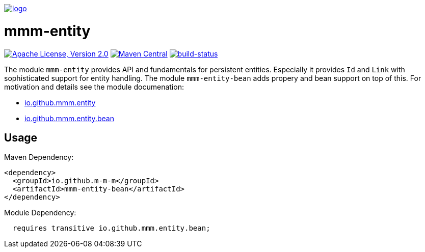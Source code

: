 image:https://raw.github.com/m-m-m/mmm/master/src/site/resources/images/logo.png[logo,link="https://m-m-m.github.io"]

= mmm-entity

image:https://img.shields.io/github/license/m-m-m/entity.svg?label=License["Apache License, Version 2.0",link=https://github.com/m-m-m/entity/blob/master/LICENSE]
image:https://img.shields.io/maven-central/v/io.github.m-m-m/mmm-entity.svg?label=Maven%20Central["Maven Central",link=https://search.maven.org/search?q=g:io.github.m-m-m]
image:https://travis-ci.org/m-m-m/entity.svg?branch=develop["build-status",link="https://travis-ci.org/m-m-m/entity"]

The module `mmm-entity` provides API and fundamentals for persistent entities.
Especially it provides `Id` and `Link` with sophisticated support for entity handling.
The module `mmm-entity-bean` adds propery and bean support on top of this.
For motivation and details see the module documenation:

* https://m-m-m.github.io/docs/api/io.github.mmm.entity/module-summary.html[io.github.mmm.entity]
* https://m-m-m.github.io/docs/api/io.github.mmm.entity.bean/module-summary.html[io.github.mmm.entity.bean]

== Usage

Maven Dependency:
```xml
<dependency>
  <groupId>io.github.m-m-m</groupId>
  <artifactId>mmm-entity-bean</artifactId>
</dependency>
```

Module Dependency:
```java
  requires transitive io.github.mmm.entity.bean;
```
